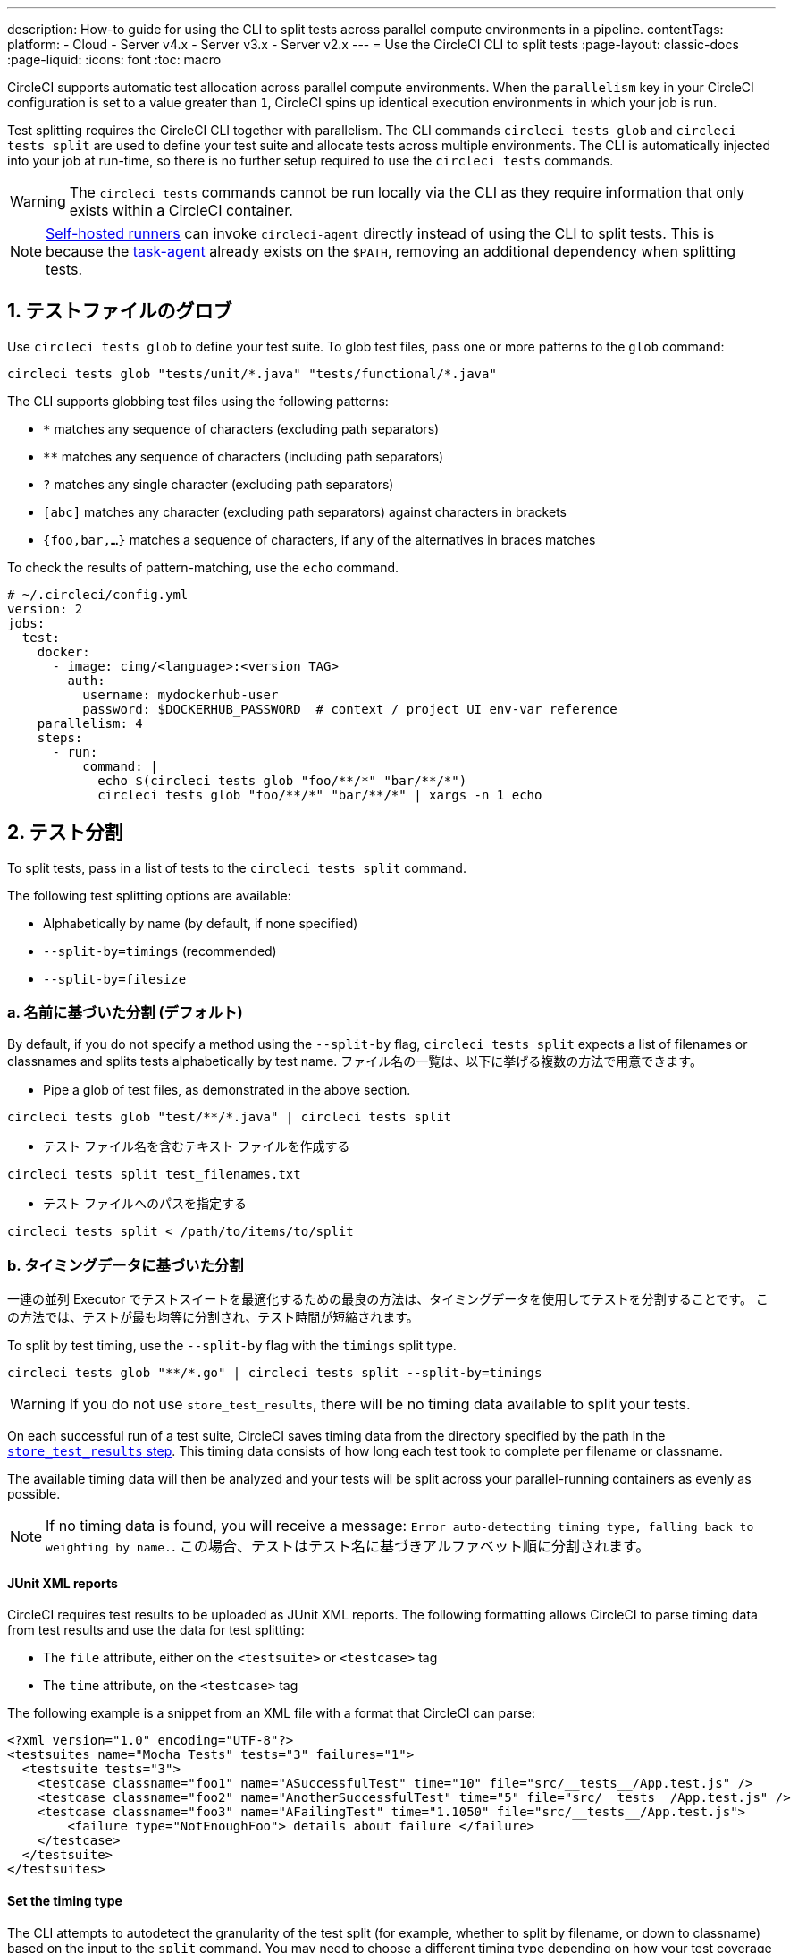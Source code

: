 ---

description: How-to guide for using the CLI to split tests across parallel compute environments in a pipeline.
contentTags:
  platform:
  - Cloud
  - Server v4.x
  - Server v3.x
  - Server v2.x
---
= Use the CircleCI CLI to split tests
:page-layout: classic-docs
:page-liquid:
:icons: font
:toc: macro

:toc-title:

CircleCI supports automatic test allocation across parallel compute environments. When the `parallelism` key in your CircleCI configuration is set to a value greater than `1`, CircleCI spins up identical execution environments in which your job is run.

Test splitting requires the CircleCI CLI together with parallelism. The CLI commands `circleci tests glob` and `circleci tests split` are used to define your test suite and allocate tests across multiple environments. The CLI is automatically injected into your job at run-time, so there is no further setup required to use the `circleci tests` commands.

WARNING: The `circleci tests` commands cannot be run locally via the CLI as they require information that only exists within a CircleCI container.

NOTE: xref:runner-overview.adoc[Self-hosted runners] can invoke `circleci-agent` directly instead of using the CLI to split tests. This is because the xref:runner-overview#circleci-self-hosted-runner-operation[task-agent] already exists on the `$PATH`, removing an additional dependency when splitting tests.

[#glob-test-files]
== 1.  テストファイルのグロブ

Use `circleci tests glob` to define your test suite. To glob test files, pass one or more patterns to the `glob` command:

```shell
circleci tests glob "tests/unit/*.java" "tests/functional/*.java"
```

The CLI supports globbing test files using the following patterns:

- `*` matches any sequence of characters (excluding path separators)
- `**` matches any sequence of characters (including path separators)
- `?` matches any single character (excluding path separators)
- `[abc]` matches any character (excluding path separators) against characters in brackets
- `{foo,bar,...}` matches a sequence of characters, if any of the alternatives in braces matches

To check the results of pattern-matching, use the `echo` command.

```yaml
# ~/.circleci/config.yml
version: 2
jobs:
  test:
    docker:
      - image: cimg/<language>:<version TAG>
        auth:
          username: mydockerhub-user
          password: $DOCKERHUB_PASSWORD  # context / project UI env-var reference
    parallelism: 4
    steps:
      - run:
          command: |
            echo $(circleci tests glob "foo/**/*" "bar/**/*")
            circleci tests glob "foo/**/*" "bar/**/*" | xargs -n 1 echo
```

[#split-tests]
== 2.  テスト分割

To split tests, pass in a list of tests to the `circleci tests split` command.

The following test splitting options are available:

* Alphabetically by name (by default, if none specified)
* `--split-by=timings` (recommended)
* `--split-by=filesize`

[#split-by-name]
=== a.  名前に基づいた分割 (デフォルト)

By default, if you do not specify a method using the `--split-by` flag, `circleci tests split` expects a list of filenames or classnames and splits tests alphabetically by test name. ファイル名の一覧は、以下に挙げる複数の方法で用意できます。

* Pipe a glob of test files, as demonstrated in the above section.

```shell
circleci tests glob "test/**/*.java" | circleci tests split
```

* テスト ファイル名を含むテキスト ファイルを作成する

```shell
circleci tests split test_filenames.txt
```

* テスト ファイルへのパスを指定する

```shell
circleci tests split < /path/to/items/to/split
```

[#split-by-timing-data]
=== b.  タイミングデータに基づいた分割

一連の並列 Executor でテストスイートを最適化するための最良の方法は、タイミングデータを使用してテストを分割することです。 この方法では、テストが最も均等に分割され、テスト時間が短縮されます。

To split by test timing, use the `--split-by` flag with the `timings` split type.

```shell
circleci tests glob "**/*.go" | circleci tests split --split-by=timings
```

WARNING: If you do not use `store_test_results`, there will be no timing data available to split your tests.

On each successful run of a test suite, CircleCI saves timing data from the directory specified by the path in the xref:configuration-reference#storetestresults[`store_test_results` step]. This timing data consists of how long each test took to complete per filename or classname.

The available timing data will then be analyzed and your tests will be split across your parallel-running containers as evenly as possible.

NOTE: If no timing data is found, you will receive a message: `Error auto-detecting timing type, falling back to weighting by name.`. この場合、テストはテスト名に基づきアルファベット順に分割されます。

[#junit-xml-reports]
==== JUnit XML reports

CircleCI requires test results to be uploaded as JUnit XML reports. The following formatting allows CircleCI to parse timing data from test results and use the data for test splitting:

* The `file` attribute, either on the `<testsuite>` or `<testcase>` tag
* The `time` attribute, on the `<testcase>` tag

The following example is a snippet from an XML file with a format that CircleCI can parse:

```xml
<?xml version="1.0" encoding="UTF-8"?>
<testsuites name="Mocha Tests" tests="3" failures="1">
  <testsuite tests="3">
    <testcase classname="foo1" name="ASuccessfulTest" time="10" file="src/__tests__/App.test.js" />
    <testcase classname="foo2" name="AnotherSuccessfulTest" time="5" file="src/__tests__/App.test.js" />
    <testcase classname="foo3" name="AFailingTest" time="1.1050" file="src/__tests__/App.test.js">
        <failure type="NotEnoughFoo"> details about failure </failure>
    </testcase>
  </testsuite>
</testsuites>
```

[#set-the-timing-type]
==== Set the timing type

The CLI attempts to autodetect the granularity of the test split (for example, whether to split by filename, or down to classname) based on the input to the `split` command. You may need to choose a different timing type depending on how your test coverage output is formatted, using the `--timings-type` option. Valid timing types are:

* `filename`
* `classname`
* `testname`
* `autodetect`

```shell
cat my_java_test_classnames | circleci tests split --split-by=timings --timings-type=classname
```

[#set-the-default-value-for-missing-timing-data]
==== Set the default value for missing timing data

For partially found test results, any tests with missing data are assigned a random small value. You can override this default value with the `--time-default` flag:

```shell
circleci tests glob "**/*.rb" | circleci tests split --split-by=timings --time-default=10s
```

[#download-timing-data]
==== Download timing data

If you need to manually store and retrieve timing data, add the xref:configuration-reference#storeartifacts[`store_artifacts` step] to your job.

[#splitting-by-filesize]
=== c. ファイルサイズに基づいた分割

ファイルパスを指定すれば、CLI はファイルサイズでも分割できます。 Use the `--split-by` flag with the `filesize` split type:

```shell
circleci tests glob "**/*.go" | circleci tests split --split-by=filesize
```

[#running-split-tests]
== 3.  分割テストの実行

テストをグロブおよび分割しても、実際にテストが実行されるわけではありません。 テストのグループ化とテストの実行を結び付けるには、グループ化されたテストをファイルに保存してから、そのファイルをテストランナーに渡します。

```shell
circleci tests glob "test/**/*.rb" | circleci tests split > /tmp/tests-to-run
bundle exec rspec $(cat /tmp/tests-to-run)
```

The contents of the file `/tmp/tests-to-run` will be different in each container, based on `$CIRCLE_NODE_INDEX` and `$CIRCLE_NODE_TOTAL`.

[#see-also]
== 関連項目

* xref:parallelism-faster-jobs#[Test splitting and parallelism]
* xref:test-splitting-tutorial#[Test splitting tutorial]
* xref:configuration-reference#parallelism[CircleCI configuration reference: parallelism]